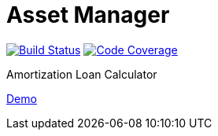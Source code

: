 = Asset Manager

image:https://travis-ci.org/gheinze/asset-management.svg["Build Status", link="https://travis-ci.org/gheinze/asset-management"]
image:https://codecov.io/github/codecov/codecov-ruby/coverage.svg?branch=master["Code Coverage", link="https://codecov.io/github/gheinze/asset-management?branch=master"]

Amortization Loan Calculator

https://murmuring-brushlands-8890.herokuapp.com/[Demo]
